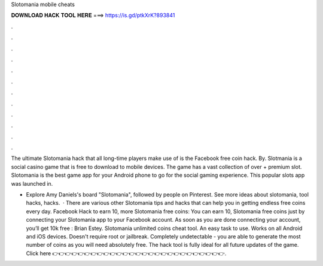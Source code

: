 Slotomania mobile cheats



𝐃𝐎𝐖𝐍𝐋𝐎𝐀𝐃 𝐇𝐀𝐂𝐊 𝐓𝐎𝐎𝐋 𝐇𝐄𝐑𝐄 ===> https://is.gd/ptkXrK?893841



.



.



.



.



.



.



.



.



.



.



.



.

The ultimate Slotomania hack that all long-time players make use of is the Facebook free coin hack. By. Slotmania is a social casino game that is free to download to mobile devices. The game has a vast collection of over + premium slot. Slotomania is the best game app for your Android phone to go for the social gaming experience. This popular slots app was launched in.

- Explore Amy Daniels's board "Slotomania", followed by people on Pinterest. See more ideas about slotomania, tool hacks, hacks.  · There are various other Slotomania tips and hacks that can help you in getting endless free coins every day. Facebook Hack to earn 10, more Slotomania free coins: You can earn 10, Slotomania free coins just by connecting your Slotomania app to your Facebook account. As soon as you are done connecting your account, you’ll get 10k free : Brian Estey. Slotomania unlimited coins cheat tool. An easy task to use. Works on all Android and iOS devices. Doesn't require root or jailbreak. Completely undetectable - you are able to generate the most number of coins as you will need absolutely free. The hack tool is fully ideal for all future updates of the game. Click here 👉👉👉👉👉👉👉👉👉👉👉👉👉👉👉👉👉👉👉👉👉👉👉👉👉👉👉.
